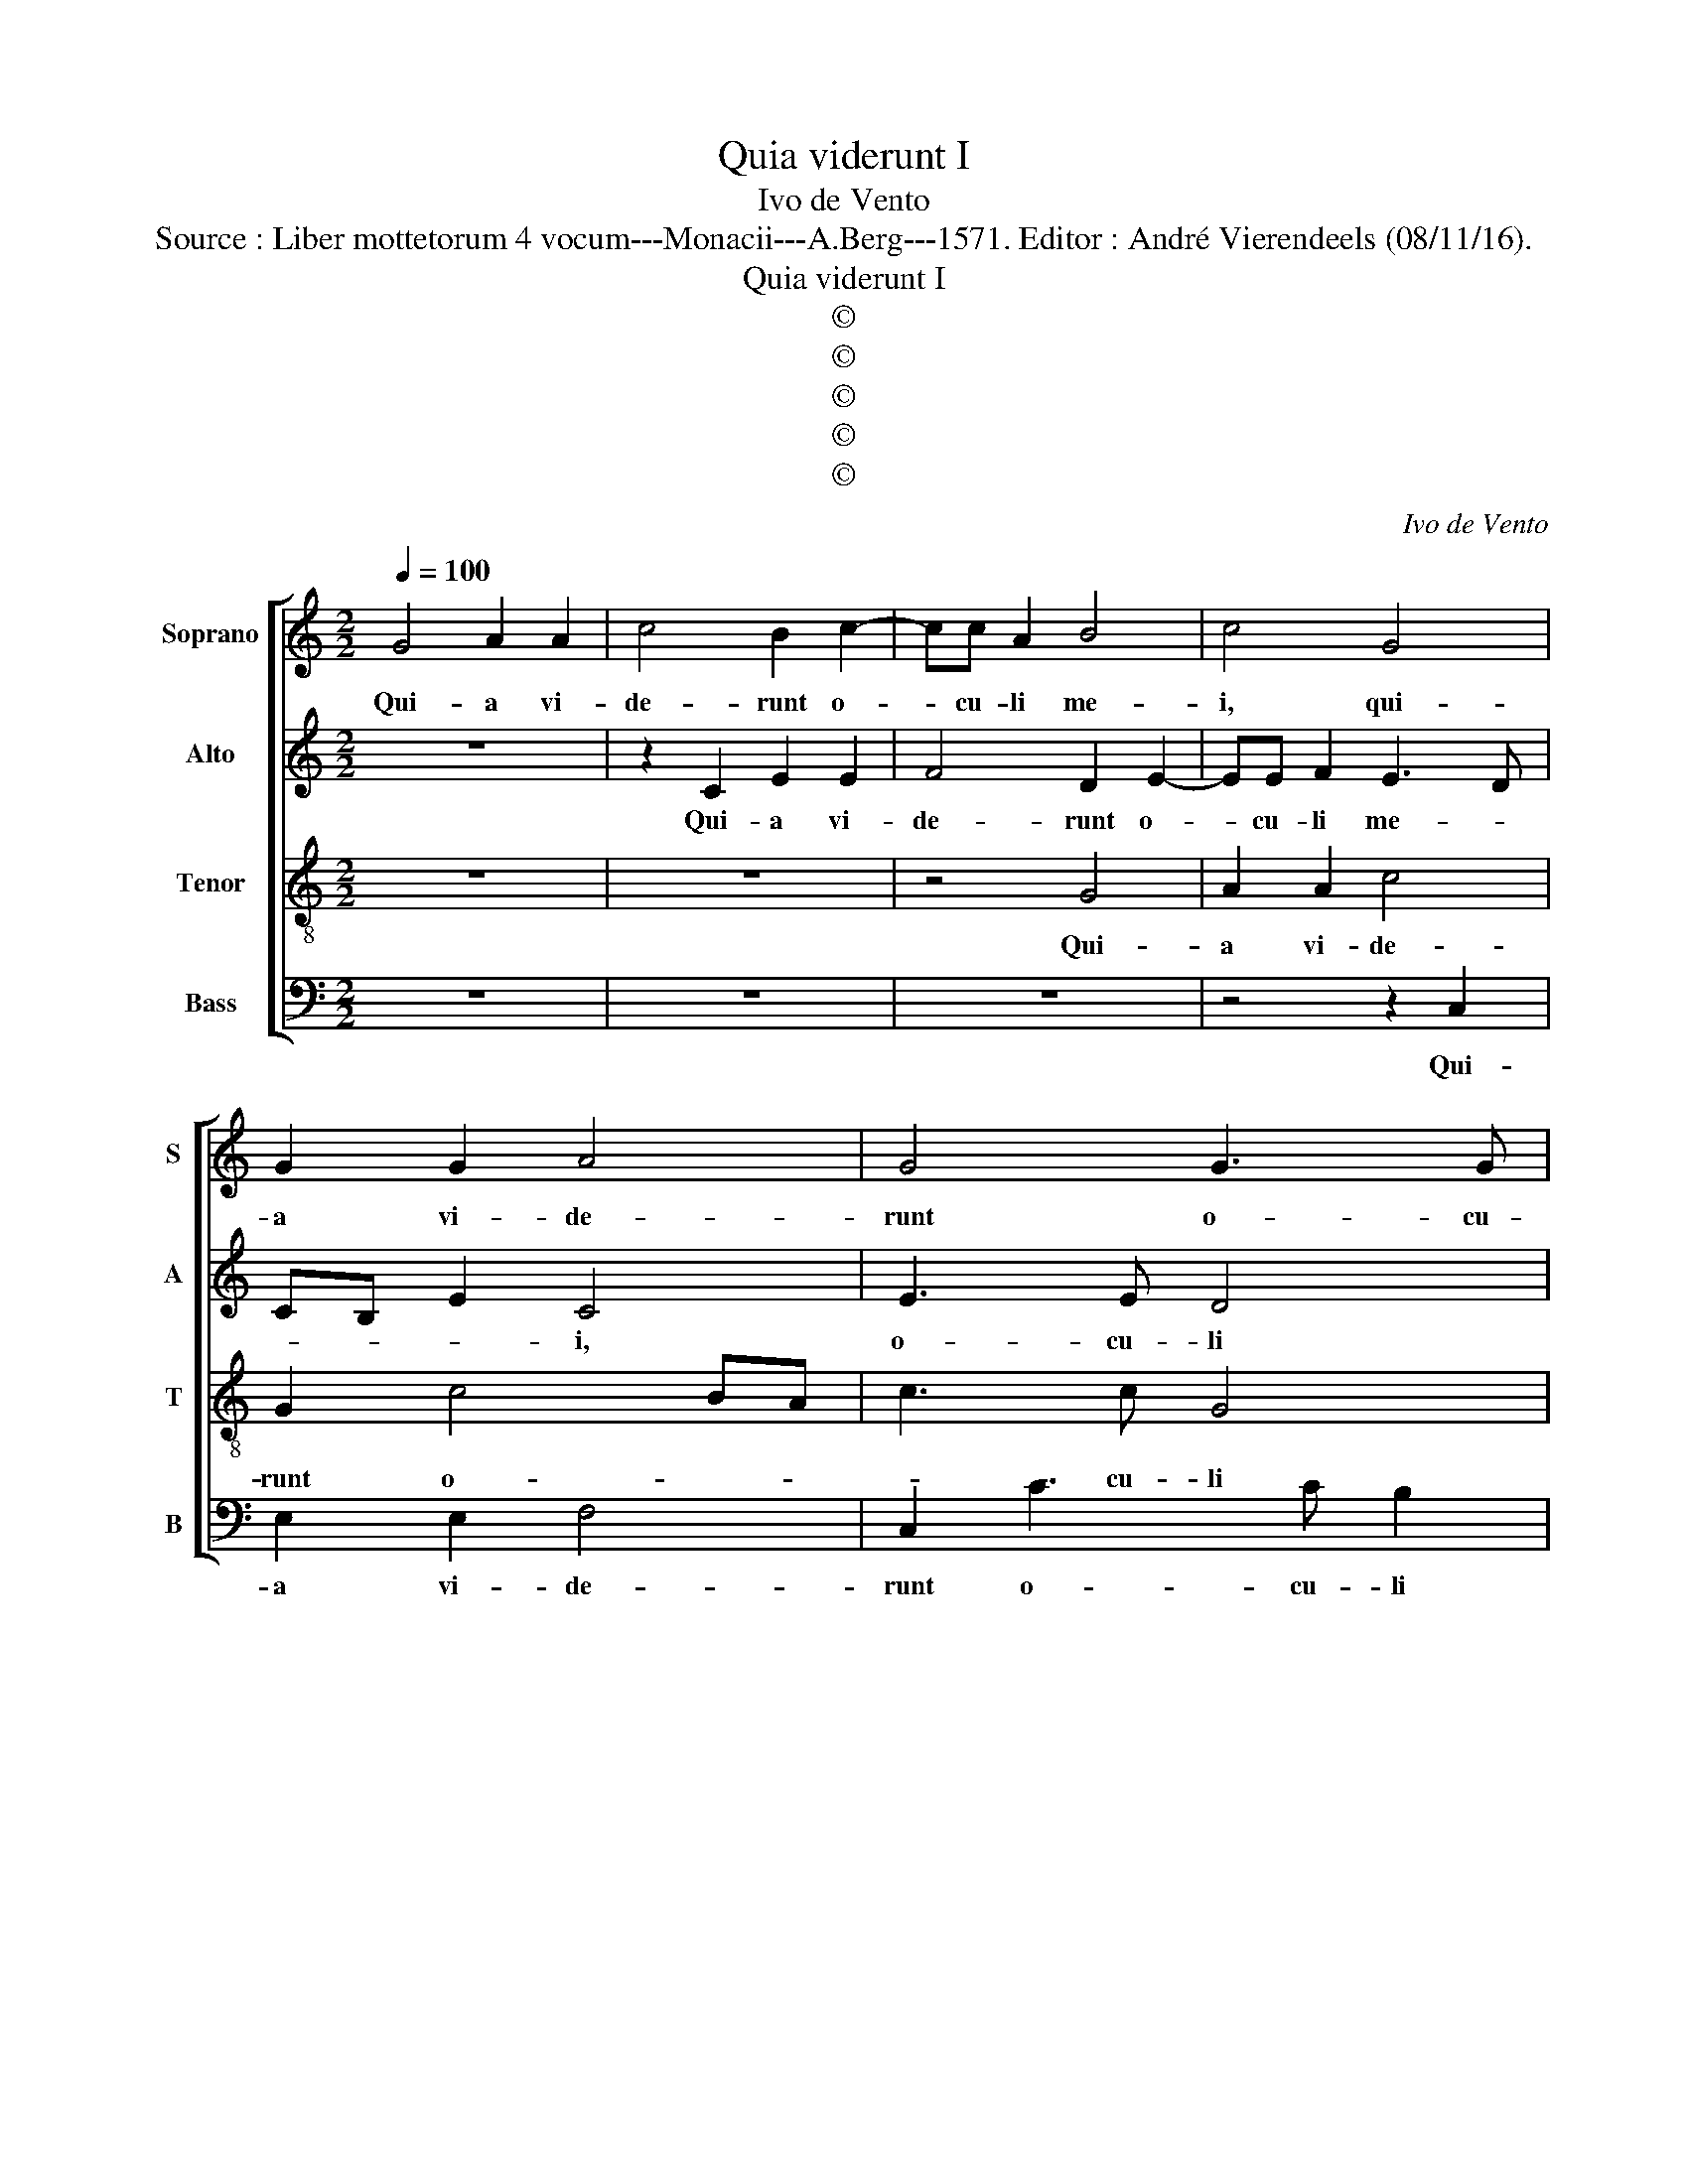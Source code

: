 X:1
T:Quia viderunt I
T:Ivo de Vento
T:Source : Liber mottetorum 4 vocum---Monacii---A.Berg---1571. Editor : André Vierendeels (08/11/16).
T:Quia viderunt I
T:©
T:©
T:©
T:©
T:©
C:Ivo de Vento
Z:©
%%score [ 1 2 3 4 ]
L:1/8
Q:1/4=100
M:2/2
K:C
V:1 treble nm="Soprano" snm="S"
V:2 treble nm="Alto" snm="A"
V:3 treble-8 nm="Tenor" snm="T"
V:4 bass nm="Bass" snm="B"
V:1
 G4 A2 A2 | c4 B2 c2- | cc A2 B4 | c4 G4 | G2 G2 A4 | G4 G3 G | A2 B3 A/G/ B2 | c8 | z2 F4 F2 | %9
w: Qui- a vi-|de- runt o-|* cu- li me-|i, qui-|a vi- de-|runt o- cu-|li me- * * *|i|sa- lu-|
 E4 F4 | D4 E2 E2- | EF G3 F/E/ F2 | !fermata!G8 || G4 B2 c2 | A2 B2 c3 c | cBAG FD G2 | A2 c4 BA | %17
w: ta- re|tu- um, tu-||um.|Lu- men ad|re- ve- la- ti-|o- * * * * * *|nem gen- * *|
 G3 F/E/ F3 F | E2 G2 B2 c2 | A2 B2 c2 G2 | A3 B cG c2- | c2 B2 A3 A | B4 z2 G2 | c3 B A2 A2 | %24
w: * * * * ti-|um, lu- men ad|re- ve- la- ti-|o- * * * *|* nem gen- ti-|um, et|glo- * * ri-|
 G4 z4 | z2 c4 c2 | B4 c4 | A3 A G2 G2 | A2 A4 G2 | G6 E2 | !fermata!D8 || G6 E2 | E4 F2 F2- | %33
w: am|ple- bis|tu- ae|Is- ra- el, ple-|bis tu- ae|Is- ra-|el.|Sic- ut|e- rat in|
 F2 ED E2 E2 | FGAB c3 c | B4 A4 | G2 G2 G4 | G2 G4 A2 | B2 G2 c4 | z8 | z8 | z2 c4 c2 | B4 c2 A2 | %43
w: _ _ _ _ prin-|ci- * * * * pi-|o et|nunc et sem-|per, et in|se- cu- la|||se- cu-|lo- rum, a-|
 G4 z4 | z2 c4 c2 | B2 B2 c3 B | AG G3 F/E/ F2 | !fermata!G8 |] %48
w: men,|se- cu-|lo- rum, a- *||men.|
V:2
 z8 | z2 C2 E2 E2 | F4 D2 E2- | EE F2 E3 D | CB, E2 C4 | E3 E D4 | E3 F G4 | E2 A4 A2 | %8
w: |Qui- a vi-|de- runt o-|* cu- li me- *|* * * i,|o- cu- li|me- * *|i, sa- lu-|
 G2 A2 F2 D2 | z2 C4 C2 | B,4 C4 | C4 D4 | !fermata!B,8 || z8 | z4 z2 C2 | E2 F2 D2 E2 | %16
w: ta- re tu- um,|sa- lu-|ta- re|tu- *|um.||Lu-|men ad re- ve-|
 F3 F E2 D2- | D2 E4 D2 | E4 z4 | F4 E2 E2 | C2 D2 E2 E2 | FE G4 F2 | G2 D2 E4 | z2 C2 F3 F | %24
w: la ti- o- nem|_ gen- ti-|um,|lu- men ad|re- ve- la- ti-|o- * * nem|gen- ti- um,|et glo- ri-|
 E2 E2 G2 A2 | D2 G4 F2 | G2 D2 E2 A,B, | CA, D2 E2 C2- | CA,CD EF E2- | ED/C/B,C D2 C2 | %30
w: am ple- bis tu-|ae Is- ra-|el, ple- bis tu- *|* * * ae Is-||* * * * * * ra-|
 !fermata!B,8 || z4 C4- | C2 C2 C4 | C4 G,4 | A,2 F4 E2 | G2 G2 F2 F2 | E4 D4 | E4 C4 | %38
w: el.|Sic-|* ut e-|rat in|prin- ci- pi-|o, et nunc et|sem- *|per, et|
 D2 E3 DCB, | A,2 A,2 G,4 | z2 F4 F2 | E2 E2 F3 E | DC D2 C3 D | E2 E4 E2 | D2 E2 C2 A,2 | %45
w: in se- * * *|* cu- la|se- cu-|lo- rum, a- *|* * * men, _|_ _ se-|cu- lo- rum, a-|
 D3 D G2 F2 | FEDC D4 | !fermata!B,8 |] %48
w: men, se- cu- lo-|rum, _ _ _ a-|men.|
V:3
 z8 | z8 | z4 G4 | A2 A2 c4 | G2 c4 BA | c3 c G4 | c4 d4 | c4 z2 c2- | c2 c2 B4 | c4 A4 | G4 G3 G | %11
w: ||Qui-|a vi- de-|runt o- * *|* cu- li|me- *|i, sa-|* lu- ta-|re tu-|um, sa- lu-|
 G2 G2 A4 | !fermata!G8 || z8 | z8 | z8 | z4 G4 | B2 c2 A2 B2 | c3 c G2 A2 | d3 d c4 | z8 | z8 | %22
w: ta- re tu-|um.||||Lu-|men ad re- ve-|la- ti- o- nem|gen- ti- um,|||
 G4 c3 c | A4 z4 | c6 c2 | B2 c2 A3 A | G4 z2 F2- | F2 F2 E4 | F4 C3 D | EFGA B2 c2 | %30
w: et glo- ri-|am|ple- bis|tu- ae Is- ra-|el, ple-|* bis tu-|ae Is- *|* * * * * ra-|
 !fermata!G8 || z4 G4- | G2 G2 A4 | G4 c4- | c2 c2 c3 c | d2 d2 d4 | B2 c3 B/A/ B2 | c4 z4 | %38
w: el.|Sic-|* ut e-|rat in|_ prin- ci- pi-|o, et nunc|et sem- * * *|per,|
 z2 c4 A2 | c2 d2 edcB | AB c3 BBA/B/ | c2 G2 z4 | G3 G A2 F2 | c3 B/A/ GE A2- | AG G3 F/E/ F2 | %45
w: se- cu-|lo- rum, a- * * *||* men,|se- cu- lo- rum,|a- * * * * *||
 G2 G4 A2 | c2 B2 A4 | !fermata!G8 |] %48
w: men, se- cu-|lo- rum, a-|men.|
V:4
 z8 | z8 | z8 | z4 z2 C,2 | E,2 E,2 F,4 | C,2 C3 C B,2 |"^#""^#" A,4 G,4 | z2 F,4 F,2 | %8
w: |||Qui-|a vi- de-|runt o- cu- li|me- i,|sam- lu-|
 E,2 F,2 D,4 | C,4 F,,4 | z2 G,,2 C,2 C,2- | C,2 E,2 D,4 | !fermata!G,,8 || z8 | z8 | z8 | z8 | %17
w: ta- re tu-|* um,|sa- lu- ta-|* re tu-|um.|||||
 z8 | z8 | z8 | z8 | z8 | z8 | z8 | z8 | z8 | z8 | z8 | z8 | z8 | z8 || z4 C,4- | C,2 C,2 F,,4 | %33
w: ||||||||||||||Sic-|* ut e-|
 C,2 C,4 C,2 | F,3 G, A,2 A,2 | G,4 D,4 | E,2 C,2 G,4 | C,4 z4 | z4 z2 F,2- | F,2 F,2 E,4 | %40
w: rat in prin-|ci- * * pi-|o, et|nunc et sem-|per,|se-|* cu- lo-|
 F,4 D,4 | C,4 z4 |"^#""^#" z8 | z2 C,4 C,2 | B,,2 C,2 A,,4 | G,,2 G,2 E,2 F,2- | F,2 G,2 D,4 | %47
w: rum, a-|men,||se- cu-|lo- rum, a-|men, se- cu- lo-|* rum, a-|
 !fermata!G,,8 |] %48
w: men.|


